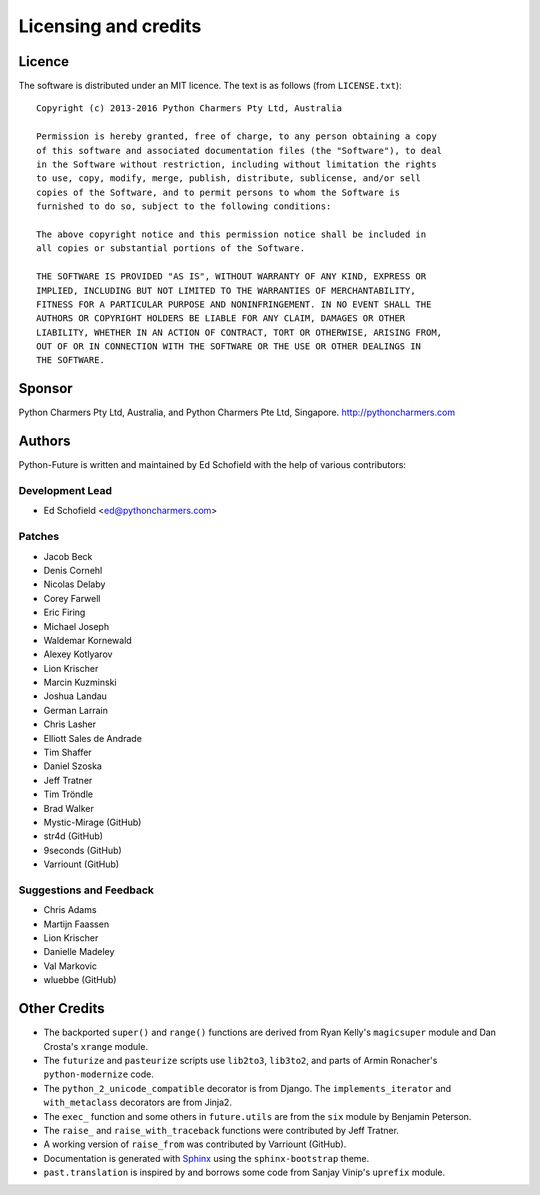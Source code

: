 Licensing and credits
=====================

.. _licence:

Licence
-------
The software is distributed under an MIT licence. The text is as follows
(from ``LICENSE.txt``)::

    Copyright (c) 2013-2016 Python Charmers Pty Ltd, Australia

    Permission is hereby granted, free of charge, to any person obtaining a copy
    of this software and associated documentation files (the "Software"), to deal
    in the Software without restriction, including without limitation the rights
    to use, copy, modify, merge, publish, distribute, sublicense, and/or sell
    copies of the Software, and to permit persons to whom the Software is
    furnished to do so, subject to the following conditions:

    The above copyright notice and this permission notice shall be included in
    all copies or substantial portions of the Software.

    THE SOFTWARE IS PROVIDED "AS IS", WITHOUT WARRANTY OF ANY KIND, EXPRESS OR
    IMPLIED, INCLUDING BUT NOT LIMITED TO THE WARRANTIES OF MERCHANTABILITY,
    FITNESS FOR A PARTICULAR PURPOSE AND NONINFRINGEMENT. IN NO EVENT SHALL THE
    AUTHORS OR COPYRIGHT HOLDERS BE LIABLE FOR ANY CLAIM, DAMAGES OR OTHER
    LIABILITY, WHETHER IN AN ACTION OF CONTRACT, TORT OR OTHERWISE, ARISING FROM,
    OUT OF OR IN CONNECTION WITH THE SOFTWARE OR THE USE OR OTHER DEALINGS IN
    THE SOFTWARE.

.. _sponsor:

Sponsor
-------
Python Charmers Pty Ltd, Australia, and Python Charmers Pte Ltd, Singapore.
http://pythoncharmers.com


.. _authors:

Authors
-------

Python-Future is written and maintained by Ed Schofield with the help of
various contributors:

Development Lead
~~~~~~~~~~~~~~~~

- Ed Schofield <ed@pythoncharmers.com>

Patches
~~~~~~~

- Jacob Beck
- Denis Cornehl
- Nicolas Delaby
- Corey Farwell
- Eric Firing
- Michael Joseph
- Waldemar Kornewald
- Alexey Kotlyarov
- Lion Krischer
- Marcin Kuzminski
- Joshua Landau
- German Larrain
- Chris Lasher
- Elliott Sales de Andrade
- Tim Shaffer
- Daniel Szoska
- Jeff Tratner
- Tim Tröndle
- Brad Walker
- Mystic-Mirage (GitHub)
- str4d (GitHub)
- 9seconds (GitHub)
- Varriount (GitHub)

Suggestions and Feedback
~~~~~~~~~~~~~~~~~~~~~~~~

- Chris Adams
- Martijn Faassen
- Lion Krischer
- Danielle Madeley
- Val Markovic
- wluebbe (GitHub)


Other Credits
-------------

- The backported ``super()`` and ``range()`` functions are derived from Ryan
  Kelly's ``magicsuper`` module and Dan Crosta's ``xrange`` module.

- The ``futurize`` and ``pasteurize`` scripts use ``lib2to3``, ``lib3to2``, and
  parts of Armin Ronacher's ``python-modernize`` code.

- The ``python_2_unicode_compatible`` decorator is from Django. The
  ``implements_iterator`` and ``with_metaclass`` decorators are from Jinja2.

- The ``exec_`` function and some others in ``future.utils`` are from the
  ``six`` module by Benjamin Peterson.

- The ``raise_`` and ``raise_with_traceback`` functions were contributed by
  Jeff Tratner.

- A working version of ``raise_from`` was contributed by Varriount (GitHub).

- Documentation is generated with `Sphinx <http://sphinx.pocoo.org>`_ using the
  ``sphinx-bootstrap`` theme.

- ``past.translation`` is inspired by and borrows some code from Sanjay Vinip's
  ``uprefix`` module.
